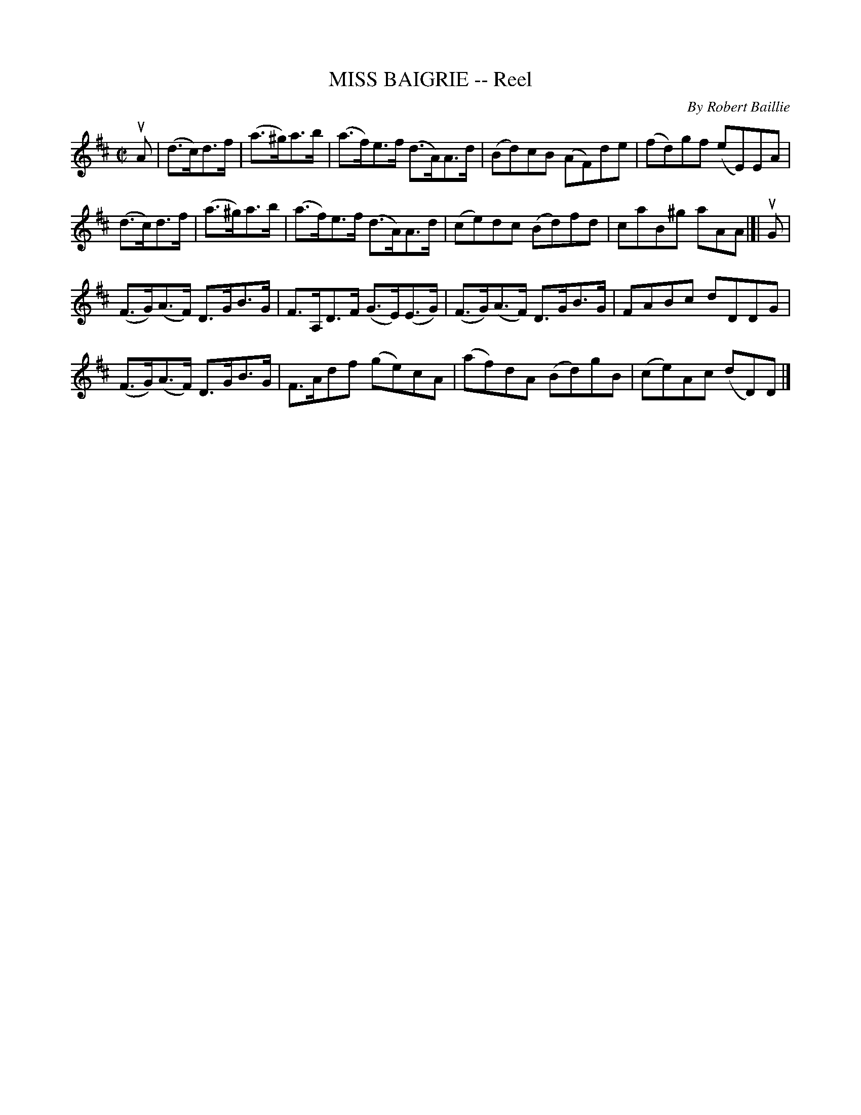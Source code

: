 X: 32763
T: MISS BAIGRIE -- Reel
C: By Robert Baillie
R: reel, hornpipe
B: K\"ohler's Violin Repository, v.3, 1885 p.276 #3
F: http://www.archive.org/details/klersviolinrepos03rugg
Z: 2012 John Chambers <jc:trillian.mit.edu>
M: C|
L: 1/8
K: D
uA |\
(d>c)d>f | (a>^g)a>b | (a>f)e>f (d>A)A>d | (Bd)cB (AF)de | (fd)gf (eE)EA |
(d>c)d>f | (a>^g)a>b | (a>f)e>f (d>A)A>d | (ce)dc (Bd)fd | caB^g aAA |[| uG |
(F>G)(A>F) D>GB>G | F>A,D>F (G>E)(E>G) | (F>G)(A>F) D>GB>G | FABc dDDG |
(F>G)(A>F) D>GB>G | F>Adf (ge)cA | (af)dA (Bd)gB | (ce)Ac (dD)D |]
